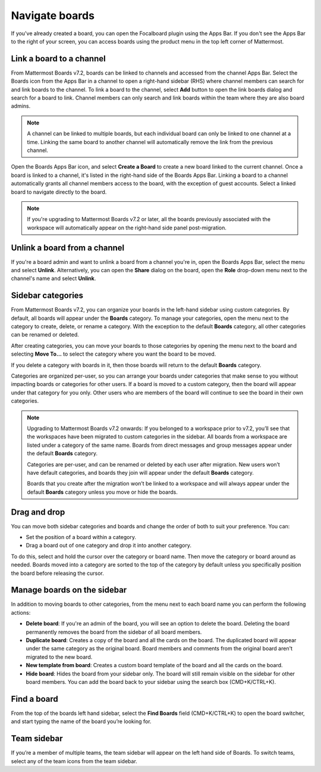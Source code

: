 Navigate boards
===============
  
.. |options-icon| image:: ../images/dots-horizontal_F01D8.svg
  :alt: Access additional message actions using the More actions icon.
  
If you've already created a board, you can open the Focalboard plugin using the Apps Bar. If you don't see the Apps Bar to the right of your screen, you can access boards using the product menu in the top left corner of Mattermost.

Link a board to a channel
-------------------------

From Mattermost Boards v7.2, boards can be linked to channels and accessed from the channel Apps Bar. Select the Boards icon from the Apps Bar in a channel to open a right-hand sidebar (RHS) where channel members can search for and link boards to the channel. To link a board to the channel, select **Add** button to open the link boards dialog and search for a board to link. Channel members can only search and link boards within the team where they are also board admins.

.. note:: 
 
  A channel can be linked to multiple boards, but each individual board can only be linked to one channel at a time. Linking the same board to another channel will automatically remove the link from the previous channel.

Open the Boards Apps Bar icon, and select **Create a Board** to create a new board linked to the current channel. Once a board is linked to a channel, it's listed in the right-hand side of the Boards Apps Bar. Linking a board to a channel automatically grants all channel members access to the board, with the exception of guest accounts. Select a linked board to navigate directly to the board.

.. note:: 
  
  If you're upgrading to Mattermost Boards v7.2 or later, all the boards previously associated with the workspace will automatically appear on the right-hand side panel post-migration.

Unlink a board from a channel
-----------------------------

If you're a board admin and want to unlink a board from a channel you're in, open the Boards Apps Bar, select the |options-icon| menu and select **Unlink**. Alternatively, you can open the **Share** dialog on the board, open the **Role** drop-down menu next to the channel's name and select **Unlink**.

Sidebar categories
------------------

From Mattermost Boards v7.2, you can organize your boards in the left-hand sidebar using custom categories. By default, all boards will appear under the **Boards** category. To manage your categories, open the |options-icon| menu next to the category to create, delete, or rename a category. With the exception to the default **Boards** category, all other categories can be renamed or deleted.

After creating categories, you can move your boards to those categories by opening the |options-icon| menu next to the board and selecting **Move To…** to select the category where you want the board to be moved.

If you delete a category with boards in it, then those boards will return to the default **Boards** category.

Categories are organized per-user, so you can arrange your boards under categories that make sense to you without impacting boards or categories for other users. If a board is moved to a custom category, then the board will appear under that category for you only. Other users who are members of the board will continue to see the board in their own categories.

.. note::

  Upgrading to Mattermost Boards v7.2 onwards: If you belonged to a workspace prior to v7.2, you’ll see that the workspaces have been migrated to custom categories in the sidebar. All boards from a workspace are listed under a category of the same name. Boards from direct messages and group messages appear under the default **Boards** category.
  
  Categories are per-user, and can be renamed or deleted by each user after migration. New users won’t have default categories, and boards they join will appear under the default **Boards** category.

  Boards that you create after the migration won’t be linked to a workspace and will always appear under the default **Boards** category unless you move or hide the boards.
  
Drag and drop
-------------

You can move both sidebar categories and boards and change the order of both to suit your preference. You can:

- Set the position of a board within a category.
- Drag a board out of one category and drop it into another category.

To do this, select and hold the cursor over the category or board name. Then move the category or board around as needed. Boards moved into a category are sorted to the top of the category by default unless you specifically position the board before releasing the cursor.

Manage boards on the sidebar
----------------------------

In addition to moving boards to other categories, from the |options-icon| menu next to each board name you can perform the following actions:

- **Delete board**: If you're an admin of the board, you will see an option to delete the board. Deleting the board permanently removes the board from the sidebar of all board members.
- **Duplicate board**: Creates a copy of the board and all the cards on the board. The duplicated board will appear under the same category as the original board. Board members and comments from the original board aren't migrated to the new board.
- **New template from board**: Creates a custom board template of the board and all the cards on the board.
- **Hide board**: Hides the board from your sidebar only. The board will still remain visible on the sidebar for other board members. You can add the board back to your sidebar using the search box (CMD+K/CTRL+K).

Find a board
------------

From the top of the boards left hand sidebar, select the **Find Boards** field (CMD+K/CTRL+K) to open the board switcher, and start typing the name of the board you’re looking for.

Team sidebar
------------

If you’re a member of multiple teams, the team sidebar will appear on the left hand side of Boards. To switch teams, select any of the team icons from the team sidebar.
